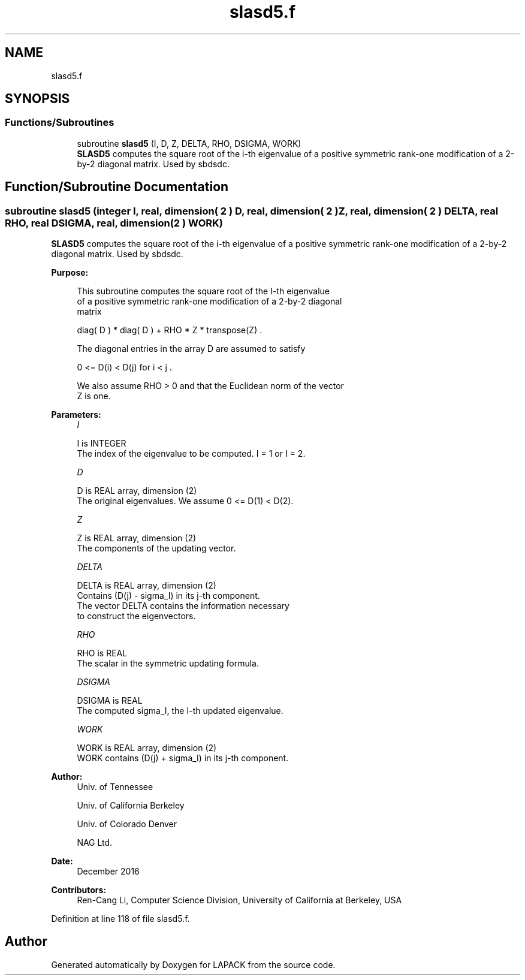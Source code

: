 .TH "slasd5.f" 3 "Tue Nov 14 2017" "Version 3.8.0" "LAPACK" \" -*- nroff -*-
.ad l
.nh
.SH NAME
slasd5.f
.SH SYNOPSIS
.br
.PP
.SS "Functions/Subroutines"

.in +1c
.ti -1c
.RI "subroutine \fBslasd5\fP (I, D, Z, DELTA, RHO, DSIGMA, WORK)"
.br
.RI "\fBSLASD5\fP computes the square root of the i-th eigenvalue of a positive symmetric rank-one modification of a 2-by-2 diagonal matrix\&. Used by sbdsdc\&. "
.in -1c
.SH "Function/Subroutine Documentation"
.PP 
.SS "subroutine slasd5 (integer I, real, dimension( 2 ) D, real, dimension( 2 ) Z, real, dimension( 2 ) DELTA, real RHO, real DSIGMA, real, dimension( 2 ) WORK)"

.PP
\fBSLASD5\fP computes the square root of the i-th eigenvalue of a positive symmetric rank-one modification of a 2-by-2 diagonal matrix\&. Used by sbdsdc\&.  
.PP
\fBPurpose: \fP
.RS 4

.PP
.nf
 This subroutine computes the square root of the I-th eigenvalue
 of a positive symmetric rank-one modification of a 2-by-2 diagonal
 matrix

            diag( D ) * diag( D ) +  RHO * Z * transpose(Z) .

 The diagonal entries in the array D are assumed to satisfy

            0 <= D(i) < D(j)  for  i < j .

 We also assume RHO > 0 and that the Euclidean norm of the vector
 Z is one.
.fi
.PP
 
.RE
.PP
\fBParameters:\fP
.RS 4
\fII\fP 
.PP
.nf
          I is INTEGER
         The index of the eigenvalue to be computed.  I = 1 or I = 2.
.fi
.PP
.br
\fID\fP 
.PP
.nf
          D is REAL array, dimension (2)
         The original eigenvalues.  We assume 0 <= D(1) < D(2).
.fi
.PP
.br
\fIZ\fP 
.PP
.nf
          Z is REAL array, dimension (2)
         The components of the updating vector.
.fi
.PP
.br
\fIDELTA\fP 
.PP
.nf
          DELTA is REAL array, dimension (2)
         Contains (D(j) - sigma_I) in its  j-th component.
         The vector DELTA contains the information necessary
         to construct the eigenvectors.
.fi
.PP
.br
\fIRHO\fP 
.PP
.nf
          RHO is REAL
         The scalar in the symmetric updating formula.
.fi
.PP
.br
\fIDSIGMA\fP 
.PP
.nf
          DSIGMA is REAL
         The computed sigma_I, the I-th updated eigenvalue.
.fi
.PP
.br
\fIWORK\fP 
.PP
.nf
          WORK is REAL array, dimension (2)
         WORK contains (D(j) + sigma_I) in its  j-th component.
.fi
.PP
 
.RE
.PP
\fBAuthor:\fP
.RS 4
Univ\&. of Tennessee 
.PP
Univ\&. of California Berkeley 
.PP
Univ\&. of Colorado Denver 
.PP
NAG Ltd\&. 
.RE
.PP
\fBDate:\fP
.RS 4
December 2016 
.RE
.PP
\fBContributors: \fP
.RS 4
Ren-Cang Li, Computer Science Division, University of California at Berkeley, USA 
.RE
.PP

.PP
Definition at line 118 of file slasd5\&.f\&.
.SH "Author"
.PP 
Generated automatically by Doxygen for LAPACK from the source code\&.
